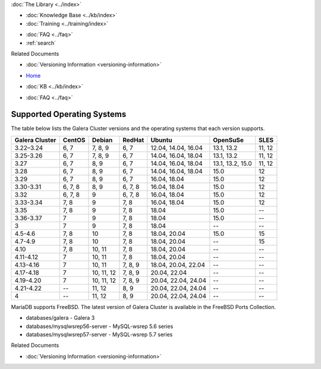 .. meta::
   :title: Supported Operating Systems
   :description:
   :language: en-US
   :keywords: galera cluster, operating systems, OS versions
   :copyright: Codership Oy, 2014 - 2025. All Rights Reserved.


.. container:: left-margin

   .. container:: left-margin-top

      :doc:`The Library <../index>`

   .. container:: left-margin-content

      .. cssclass:: here

         - :doc:`Documentation <./index>`

      - :doc:`Knowledge Base <../kb/index>`
      - :doc:`Training <../training/index>`

      .. cssclass:: sub-links

         - :doc:`Training Courses <../training/courses/index>`
         - :doc:`Tutorial Articles <../training/tutorials/index>`
         - :doc:`Training Videos <../training/videos/index>`

      - :doc:`FAQ <../faq>`
      - :ref:`search`

      Related Documents

      - :doc:`Versioning Information <versioning-information>`

.. container:: top-links

   - `Home <https://galeracluster.com>`_

   .. cssclass:: here

      - :doc:`Docs <./index>`

   - :doc:`KB <../kb/index>`

   .. cssclass:: nav-wider

      - :doc:`Training <../training/index>`

   - :doc:`FAQ <../faq>`

.. cssclass:: library-document
.. _`supported-operating-systems`:

===========================
Supported Operating Systems
===========================

The table below lists the Galera Cluster versions and the operating systems that each version supports.

.. csv-table::
   :class: doc-options
   :header: "Galera Cluster", "CentOS", "Debian", "RedHat", "Ubuntu", "OpenSuSe", "SLES"

   "3.22–3.24", "6, 7", "7, 8, 9", "6, 7", "12.04, 14.04,  16.04", "13.1, 13.2", "11, 12"
   "3.25-3.26", "6, 7", "7, 8, 9", "6, 7", "14.04,  16.04, 18.04", "13.1, 13.2", "11, 12"
   "3.27", "6, 7", "8, 9", "6, 7", "14.04,  16.04, 18.04", "13.1, 13.2, 15.0", "11, 12"
   "3.28", "6, 7", "8, 9", "6, 7", "14.04,  16.04, 18.04", "15.0", "12"
   "3.29", "6, 7", "8, 9", "6, 7", "16.04, 18.04", "15.0", "12"
   "3.30-3.31", "6, 7, 8", "8, 9", "6, 7, 8", "16.04, 18.04", "15.0", "12"
   "3.32", "6, 7, 8", "9", "6, 7, 8", "16.04, 18.04", "15.0", "12"
   "3.33-3.34", "7, 8", "9", "7, 8", "16.04, 18.04", "15.0", "12"
   "3.35", "7, 8", "9", "7, 8", "18.04", "15.0", "--"
   "3.36-3.37", "7", "9", "7, 8", "18.04", "15.0", "--"
   "3", "7", "9", "7, 8", "18.04", "--", "--"
   "4.5-4.6", "7, 8", "10", "7, 8", "18.04, 20.04", "15.0", "15"
   "4.7-4.9", "7, 8", "10", "7, 8", "18.04, 20.04", "--", "15"
   "4.10", "7, 8", "10, 11", "7, 8", "18.04, 20.04", "--", "--"
   "4.11-4.12", "7", "10, 11", "7, 8", "18.04, 20.04", "--", "--"
   "4.13-4.16", "7", "10, 11", "7, 8, 9", "18.04, 20.04, 22.04", "--", "--"
   "4.17-4.18", "7", "10, 11, 12", "7, 8, 9", "20.04, 22.04", "--", "--"
   "4.19-4.20", "7", "10, 11, 12", "7, 8, 9", "20.04, 22.04, 24.04", "--", "--"
   "4.21-4.22", "--", "11, 12", "8, 9", "20.04, 22.04, 24.04", "--", "--"
   "4", "--", "11, 12", "8, 9", "20.04, 22.04, 24.04", "--", "--"

MariaDB supports FreeBSD. The latest version of Galera Cluster is available in the FreeBSD Ports Collection.

- databases/galera - Galera 3

- databases/mysqlwsrep56-server - MySQL-wsrep 5.6 series

- databases/mysqlwsrep57-server - MySQL-wsrep 5.7 series

.. container:: bottom-links

   Related Documents

   - :doc:`Versioning Information <versioning-information>`


.. |---|   unicode:: U+2014 .. EM DASH
   :trim:
